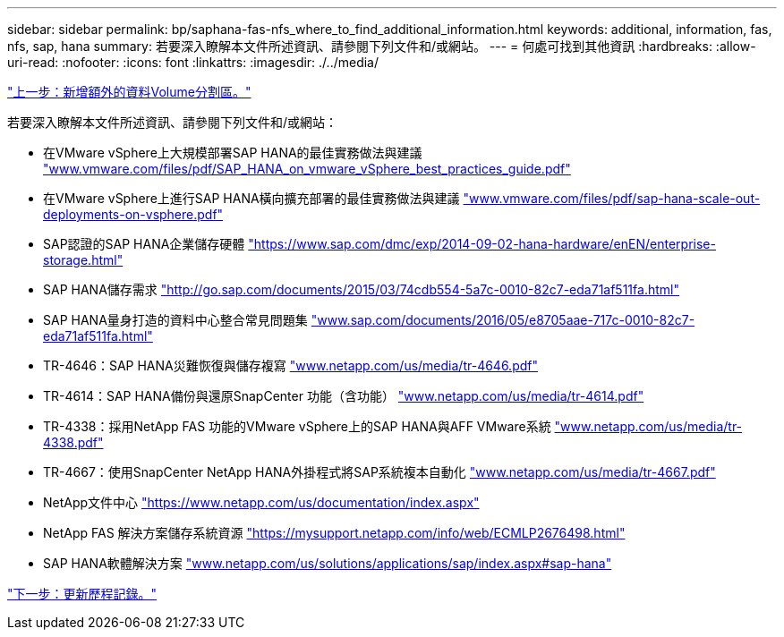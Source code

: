 ---
sidebar: sidebar 
permalink: bp/saphana-fas-nfs_where_to_find_additional_information.html 
keywords: additional, information, fas, nfs, sap, hana 
summary: 若要深入瞭解本文件所述資訊、請參閱下列文件和/或網站。 
---
= 何處可找到其他資訊
:hardbreaks:
:allow-uri-read: 
:nofooter: 
:icons: font
:linkattrs: 
:imagesdir: ./../media/


link:saphana-fas-nfs_adding_additional_data_volume_partitions.html["上一步：新增額外的資料Volume分割區。"]

若要深入瞭解本文件所述資訊、請參閱下列文件和/或網站：

* 在VMware vSphere上大規模部署SAP HANA的最佳實務做法與建議 http://www.vmware.com/files/pdf/SAP_HANA_on_vmware_vSphere_best_practices_guide.pdf["www.vmware.com/files/pdf/SAP_HANA_on_vmware_vSphere_best_practices_guide.pdf"^]
* 在VMware vSphere上進行SAP HANA橫向擴充部署的最佳實務做法與建議 http://www.vmware.com/files/pdf/sap-hana-scale-out-deployments-on-vsphere.pdf["www.vmware.com/files/pdf/sap-hana-scale-out-deployments-on-vsphere.pdf"^]
* SAP認證的SAP HANA企業儲存硬體 https://www.sap.com/dmc/exp/2014-09-02-hana-hardware/enEN/enterprise-storage.html["https://www.sap.com/dmc/exp/2014-09-02-hana-hardware/enEN/enterprise-storage.html"^]
* SAP HANA儲存需求 http://go.sap.com/documents/2015/03/74cdb554-5a7c-0010-82c7-eda71af511fa.html["http://go.sap.com/documents/2015/03/74cdb554-5a7c-0010-82c7-eda71af511fa.html"^]
* SAP HANA量身打造的資料中心整合常見問題集 http://www.sap.com/documents/2016/05/e8705aae-717c-0010-82c7-eda71af511fa.html["www.sap.com/documents/2016/05/e8705aae-717c-0010-82c7-eda71af511fa.html"^]
* TR-4646：SAP HANA災難恢復與儲存複寫 http://www.netapp.com/us/media/tr-4646.pdf["www.netapp.com/us/media/tr-4646.pdf"^]
* TR-4614：SAP HANA備份與還原SnapCenter 功能（含功能） http://www.netapp.com/us/media/tr-4614.pdf["www.netapp.com/us/media/tr-4614.pdf"^]
* TR-4338：採用NetApp FAS 功能的VMware vSphere上的SAP HANA與AFF VMware系統 http://www.netapp.com/us/media/tr-4338.pdf["www.netapp.com/us/media/tr-4338.pdf"^]
* TR-4667：使用SnapCenter NetApp HANA外掛程式將SAP系統複本自動化 http://www.netapp.com/us/media/tr-4667.pdf["www.netapp.com/us/media/tr-4667.pdf"^]
* NetApp文件中心 https://www.netapp.com/us/documentation/index.aspx["https://www.netapp.com/us/documentation/index.aspx"^]
* NetApp FAS 解決方案儲存系統資源 https://mysupport.netapp.com/info/web/ECMLP2676498.html["https://mysupport.netapp.com/info/web/ECMLP2676498.html"^]
* SAP HANA軟體解決方案 http://www.netapp.com/us/solutions/applications/sap/index.aspx["www.netapp.com/us/solutions/applications/sap/index.aspx#sap-hana"^]


link:saphana-fas-nfs_update_history.html["下一步：更新歷程記錄。"]

